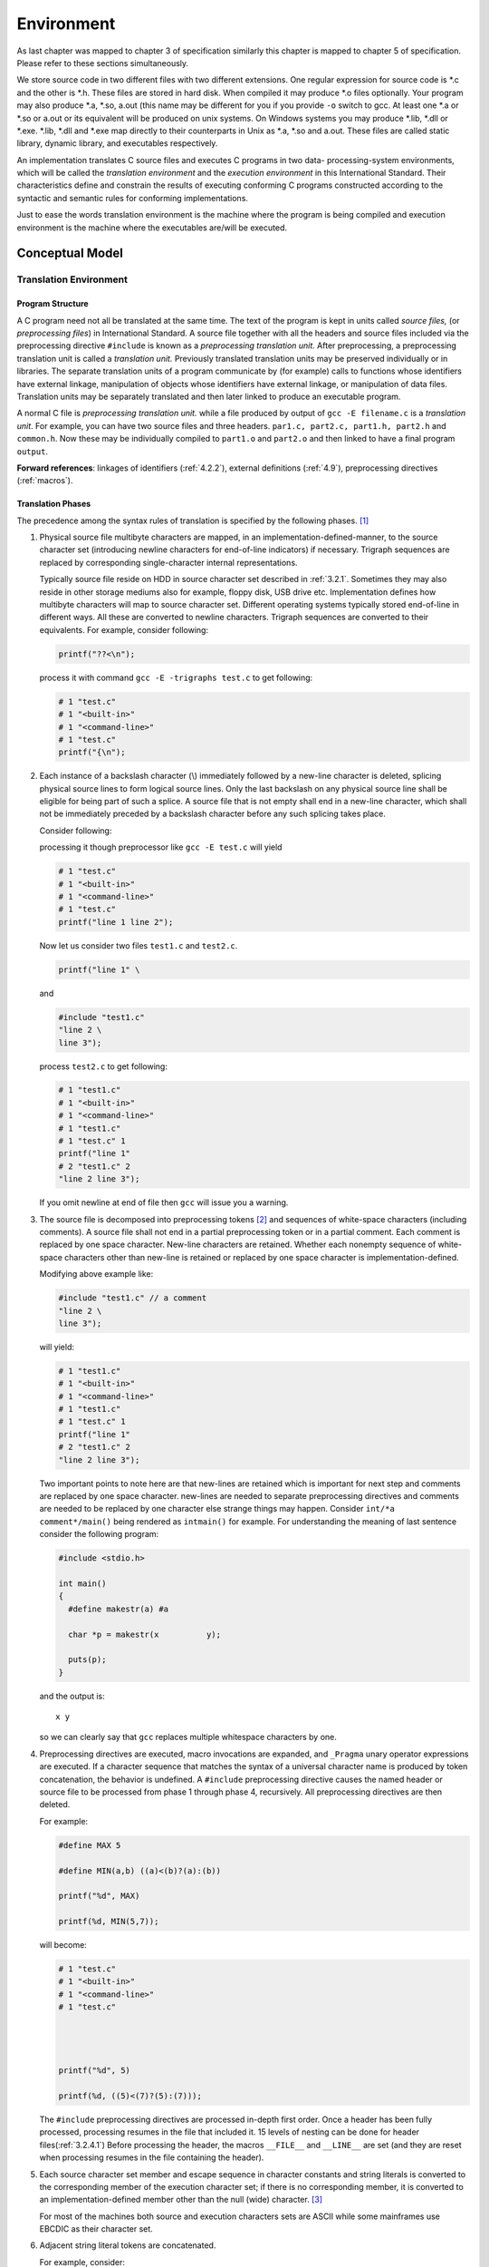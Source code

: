 .. meta::
  :description: C Programming with C99
  :keywords: Free C Book, C Programming, C99 Programming, C99 Specification

**************
Environment
**************
As last chapter was mapped to chapter 3 of specification similarly this
chapter is mapped to chapter 5 of specification. Please refer to these sections
simultaneously.

We store source code in two different files with two different extensions. One
regular expression for source code is \*.c and the other is \*.h. These files
are stored in hard disk. When compiled it may produce \*.o files optionally.
Your program may also produce \*.a, \*.so, a.out (this name may be different
for you if you provide ``-o`` switch to gcc. At least one \*.a or \*.so or
a.out or its equivalent will be produced on unix systems. On Windows systems
you may produce \*.lib, \*.dll or \*.exe. \*.lib, \*.dll and \*.exe map
directly to their counterparts in Unix as \*.a, \*.so and a.out. These files are
called static library, dynamic library, and executables respectively.

An implementation translates C source files and executes C programs in two data-
processing-system environments, which will be called the *translation environment*
and the *execution environment* in this International Standard. Their
characteristics define and constrain the results of executing conforming C programs
constructed according to the syntactic and semantic rules for conforming
implementations.

Just to ease the words translation environment is the machine where the program is
being compiled and execution environment is the machine where the executables
are/will be executed.

==================
Conceptual Model
==================
------------------------
Translation Environment
------------------------

.. _3.1.1.1:

^^^^^^^^^^^^^^^^^^
Program Structure
^^^^^^^^^^^^^^^^^^
A C program need not all be translated at the same time. The text of the
program is kept in units called *source files,* (or *preprocessing files*) in
International Standard. A source file together with all the headers and
source files included via the preprocessing directive ``#include`` is known as
a *preprocessing translation unit.* After preprocessing, a preprocessing
translation unit is called a *translation unit.* Previously translated
translation units may be preserved individually or in libraries. The separate
translation units of a program communicate by (for example) calls to functions
whose identifiers have external linkage, manipulation of objects whose
identifiers have external linkage, or manipulation of data files. Translation
units may be separately translated and then later linked to produce an
executable program.

A normal C file is *preprocessing translation unit.* while a file produced by output
of ``gcc -E filename.c`` is a *translation unit*. For example, you can have two
source files and three headers. ``par1.c, part2.c, part1.h, part2.h`` and
``common.h``. Now these may be individually compiled to ``part1.o`` and ``part2.o``
and then linked to have a final program ``output``.

**Forward references**: linkages of identifiers (:ref:`4.2.2`), external definitions
(:ref:`4.9`), preprocessing directives (:ref:`macros`).

.. index::
   single: translation phases

^^^^^^^^^^^^^^^^^^^
Translation Phases
^^^^^^^^^^^^^^^^^^^
The precedence among the syntax rules of translation is specified by the
following phases. [#]_

1. Physical source file multibyte characters are mapped, in an
   implementation-defined-manner, to the source character set (introducing
   newline characters for end-of-line indicators) if necessary. Trigraph
   sequences are replaced by corresponding single-character internal
   representations.

   Typically source file reside on HDD in source character set described in
   :ref:`3.2.1`. Sometimes they may also reside in other storage mediums also
   for example, floppy disk, USB drive etc. Implementation defines how multibyte
   characters will map to source character set. Different operating systems
   typically stored end-of-line in different ways. All these are converted to
   newline characters. Trigraph sequences are converted to their equivalents.
   For example, consider following:
  
   .. code-block:: c

     printf("??<\n");

   process it with command ``gcc -E -trigraphs test.c`` to get following:

   .. code-block:: c

     # 1 "test.c"
     # 1 "<built-in>"
     # 1 "<command-line>"
     # 1 "test.c"
     printf("{\n");

2. Each instance of a backslash character (\\) immediately followed by a
   new-line character is deleted, splicing physical source lines to form logical
   source lines. Only the last backslash on any physical source line shall be
   eligible for being part of such a splice. A source file that is not empty
   shall end in a new-line character, which shall not be immediately preceded by
   a backslash character before any such splicing takes place.

   Consider following:

   .. code::block:: c

     printf("line 1 \
     line 2");

   processing it though preprocessor like ``gcc -E test.c`` will yield

   .. code-block:: c

     # 1 "test.c"
     # 1 "<built-in>"
     # 1 "<command-line>"
     # 1 "test.c"
     printf("line 1 line 2");

   Now let us consider two files ``test1.c`` and ``test2.c``.

   .. code-block:: c

     printf("line 1" \

   and

   .. code-block:: c

     #include "test1.c"
     "line 2 \
     line 3");

   process ``test2.c`` to get following:

   .. code-block:: c

     # 1 "test1.c"
     # 1 "<built-in>"
     # 1 "<command-line>"
     # 1 "test1.c"
     # 1 "test.c" 1
     printf("line 1"
     # 2 "test1.c" 2
     "line 2 line 3");

   If you omit newline at end of file then ``gcc`` will issue you a warning. 
3. The source file is decomposed into preprocessing tokens [#]_ and sequences of
   white-space characters (including comments). A source file shall not end in a
   partial preprocessing token or in a partial comment. Each comment is replaced
   by one space character. New-line characters are retained. Whether each
   nonempty sequence of white-space characters other than new-line is retained
   or replaced by one space character is implementation-defined.

   Modifying above example like:

   .. code-block:: c

     #include "test1.c" // a comment
     "line 2 \
     line 3");

   will yield:

   .. code-block:: c

     # 1 "test1.c"
     # 1 "<built-in>"
     # 1 "<command-line>"
     # 1 "test1.c"
     # 1 "test.c" 1
     printf("line 1" 
     # 2 "test1.c" 2
     "line 2 line 3");

   Two important points to note here are that new-lines are retained which is
   important for next step and comments are replaced by one space character.
   new-lines are needed to separate preprocessing directives and comments are
   needed to be replaced by one character else strange things may happen. Consider
   ``int/*a comment*/main()`` being rendered as ``intmain()`` for example. For
   understanding the meaning of last sentence consider the following program:

   .. code-block:: c

     #include <stdio.h>

     int main()
     {
       #define makestr(a) #a

       char *p = makestr(x          y);

       puts(p);
     }

   and the output is::

     x y

   so we can clearly say that ``gcc`` replaces multiple whitespace characters
   by one.
4. Preprocessing directives are executed, macro invocations are expanded, and
   ``_Pragma`` unary operator expressions are executed. If a character sequence 
   that matches the syntax of a universal character name is produced by token
   concatenation, the behavior is undefined. A ``#include`` preprocessing
   directive causes the named header or source file to be processed from phase 1
   through phase 4, recursively. All preprocessing directives are then deleted.

   For example:

   .. code-block:: c

     #define MAX 5

     #define MIN(a,b) ((a)<(b)?(a):(b))

     printf("%d", MAX)

     printf(%d, MIN(5,7));

   will become:
  
   .. code-block:: c

     # 1 "test.c"
     # 1 "<built-in>"
     # 1 "<command-line>"
     # 1 "test.c"




     printf("%d", 5)

     printf(%d, ((5)<(7)?(5):(7)));

   The ``#include`` preprocessing directives are processed in-depth first order.
   Once a header has been fully processed, processing resumes in the file that
   included it. 15 levels of nesting can be done for header files(:ref:`3.2.4.1`)
   Before processing the header, the macros ``__FILE__`` and ``__LINE__`` are set
   (and they are reset when processing resumes in the file containing the header).

5. Each source character set member and escape sequence in character constants
   and string literals is converted to the corresponding member of the execution
   character set; if there is no corresponding member, it is converted to an
   implementation-defined member other than the null (wide) character. [#]_

   For most of the machines both source and execution characters sets are ASCII
   while some mainframes use EBCDIC as their character set.
6. Adjacent string literal tokens are concatenated.

   For example, consider:

   .. code-block:: c

     #include <stdio.h>

     #define STR1 "hello "
     #define STR2 "world"
     int main()
     {
       puts(STR1 STR2);
     }

   and the output is::

     hello world

   Note that this rule only applies to string literals not to character array
   or pointers because they contain null terminating character.
7. White-space characters separating tokens are no longer significant. Each
   preprocessing token is converted into a token. The resulting tokens are
   syntactically and semantically analyzed and translated as a translation unit.
8. All external object and function references are resolved. Library components
   are linked to satisfy external references to functions and objects not
   defined in the current translation. All such translator output is collected
   into a program image which contains information needed for execution in its
   execution environment.

   These steps are typically carried out by the linker ``ld``.

**Forward references:** universal character names (:ref:`4.4.3`), lexical elements
(:ref:`4.4.3`), preprocessing directives (:ref:`macros`), trigraph sequences
(:ref:`3.2.1.1`), external definitions (:ref:`4.9`).

.. [#] Implementations behave as if these separate phases occur, even though
  many are typically folded together in practice.
.. [#] the process of dividing a source file’s characters into preprocessing
  tokens is context-dependent. For example, see the handling of ``<`` within a
  ``#include`` preprocessing directive.
.. [#] An implementation need not convert all non-corresponding source
  characters to the same execution character.

.. index::
   diagnostics

^^^^^^^^^^^^^
Diagnostics
^^^^^^^^^^^^^
A conforming implementation shall produce at least one diagnostic message
(identified in an implementation-defined manner) if a preprocessing translation
unit or translation unit contains a violation of any syntax rule or constraint,
even if the behavior is also explicitly specified as undefined or
implementation-defined. Diagnostic messages need not be produced in other
circumstances. [#]_

Note that it is a requirement imposed on implementation. Nothing about what these
messages will contain. Implementations are also free to provide more than one message
to assist the programmer locate the source of error and by other means as well like
pointing out the line number and column number in program text.

.. [#] The intent is that an implementation should identify the nature of, and
  where possible localize, each violation. Of course, an implementation is free to
  produce any number of diagnostics as long as a valid program is still correctly
  translated. It may also successfully translate an invalid program.

.. index::
   pair: environment; execution

----------------------
Execution Environment
----------------------
Two execution environments are defined: *freestanding* and *hosted*. In both
cases, *program startup* occurs when a designated C function is called by the
execution environment. All objects with static storage duration shall be
*initialized* (set to their initial values) before program startup. The manner
and timing of such initialization are otherwise unspecified. *Program
termination* returns control to the execution environment.

*freestanding* typically means embedded systems though not in standard.

**Forward references:** storage durations of objects (4.2.4), initialization
(4.7.8).

.. index::
   pair: environment; freestanding

^^^^^^^^^^^^^^^^^^^^^^^^^
Freestanding Environment
^^^^^^^^^^^^^^^^^^^^^^^^^
In a freestanding environment (in which C program execution may take place
without any benefit of an operating system), the name and type of the function
called at program startup are implementation-defined. Any library facilities
available to a freestanding program, other than the minimal set required by
clause 4, are implementation-defined.

The effect of program termination in a freestanding environment is
implementation-defined.

For example, consider the BIOS of PC which runs without an operating system.
The startup function name need not be ``main``. Since, such freestanding systems
have scarce resources the requirement for conformance is only limited to a minimal
set of library facilities.  Sometimes it may not be even possible to stop
the program running in a freestanding environment. Consider a PC without
an operating system. BIOS will take over and how will it terminate. You will
need to power off the system manually.

.. index::
   pair: environment; hosted

^^^^^^^^^^^^^^^^^^
Hosted Environment
^^^^^^^^^^^^^^^^^^
A hosted environment need not be provided, but shall conform to the following
specifications if present.

**Program Startup**

The function called at program startup is named ``main``. The
implementation declares no prototype for this function. It shall be defined
with a return type of ``int`` and with no parameters:

.. code-block:: c

  int main(void) { /* ... */ }

or with two parameters (referred to here as ``argc`` and ``argv``, though any
names may be used, as they are local to the function in which they are
declared):

.. code-block:: c

  int main(int argc, char *argv[]) { /* ... */ }

or equivalent; [#]_ or in some other implementation defined manner. The function
``main`` must have external linkage. Also, the implementation or compiler should
not have ``main`` function in any of the headers or libraries. Some implementations
also provide a third argument called environment pointer or ``envp`` which contains
environment variables of the systems.

If they are declared, the parameters to the ``main`` function shall obey the
following constraints:

* The value of ``argc`` shall be nonnegative.
* ``argv[argc]`` shall be a null pointer.
* If the value of argc is greater than zero, the array members ``argv[0]``
  through ``argv[argc-1]`` inclusive shall contain pointers to strings, which
  are given implementation-defined values by the host environment prior to
  program startup. The intent is to supply to the program information
  determined prior to program startup from elsewhere in the hosted
  environment. If the host environment is not capable of supplying strings
  with letters in both uppercase and lowercase, the implementation shall
  ensure that the strings are received in lowercase.
* If the value of argc is greater than zero, the string pointed to by
  ``argv[0]`` represents the *program name*; ``argv[0][0]`` shall be the null
  character if the program name is not available from the host environment.
  If the value of ``argc`` is greater than one, the strings pointed to by
  ``argv[1]`` through ``argv[argc-1]`` represent the *program parameters*.
* The parameters ``argc`` and ``argv`` and the strings pointed to by the
  ``argv`` array shall be modifiable by the program, and retain their
  last-stored values between program startup and program termination.

Let us see a program to summarize this:

.. code-block:: c

  #include <stdio.h>
  #include <stdlib.h>

  int main(int argc, char *argv[])
  {
    for(int i=0; i<argc; i++)
      printf("%s\n", argv[i]);

    if(argv[argc]==NULL)
      printf("argv[argc] is NULL pointer.\n");

    return 0;
  }

and the output is::

  ./a.out
  1
  2
  3
  4
  5 6
  argv[argc] is NULL pointer.

.. [#] Thus, int can be replaced by a typedef name defined as ``int``, or the
  type of argv can be written as ``char ** argv``, and so on.

.. index::
   pair: execution; program

.. _3.1.2.3:

^^^^^^^^^^^^^^^^^
Program Execution
^^^^^^^^^^^^^^^^^
In a hosted environment, a program may use all the functions, macros, type
definitions, and objects described in the library clause (clause 7).

.. index::
   pair: termination; program

**Program Termination**

If the return type of the ``main`` function is a type compatible with ``int``,
a return from the initial call to the ``main`` function is equivalent to
calling the ``exit`` function with the value returned by the ``main`` function
as its argument; [#]_ reaching the **}** that terminates the ``main`` function
returns a value of 0. If the return type is not compatible with ``int``, the
termination status returned to the host environment is unspecified.

.. [#] the lifetimes of objects with automatic storage duration declared in
  ``main`` will have ended in the former case, even where they would not
  have in the latter.


Forward references: definition of terms (:ref:`13.1.1`), the exit function (:ref:`32.4.3`).

.. index::
   pair: execution; program

^^^^^^^^^^^^^^^^^
Program Execution
^^^^^^^^^^^^^^^^^

1. The semantic descriptions in this International Standard describe the
   behavior of an abstract machine in which issues of optimization are
   irrelevant.

   Optimization is very important from compilers aspect. However, it is of
   no concern for standard. The abstract machine in picture here has never been
   fully treated in the specification. There has been only one formally
   verified compiler with a subset of C. [Blazy]_
2. Accessing a volatile object, modifying an object, modifying a file, or
   calling a function that does any of those operations are all *side effects*,
   [#]_ which are changes in the state of the execution environment. Evaluation
   of an expression may produce side effects. At certain specified points in
   the execution sequence called *sequence points*, all side effects of
   previous evaluations shall be complete and no side effects of subsequent
   evaluations shall have taken place. (A summary of the sequence points is
   given in appendix C).

   There is hardly anything you can do without causing side effects. No useful
   program can be written without causing side effects. The C library treats all
   I/O as operations on files. The state of a program in execution includes
   information about current flow of control. Access of a volatile object does not
   guarantee a change in state, however, it has to be treated as side effect.

   Functional language like Lisp, Erlang, Haskell etc designed to be side effect
   free. This helps in proving mathematical properties of a program.

   Expressions may also be evaluated for its result value. Consider following:

   .. code-block:: c

     #include <stdio.h>

     int main(void)
     {
       int i=0;

       printf("Enter an integer.\n");
       scanf("%d", &i);

       if(i%2==0)
         printf("Number entered is intger.\n");

       return 0;
     }

   here you can see that the value of expression ``i%2`` can alter the flow of
   program. The definition of sequence points is given here and possible sequence
   points are discussed later in appendix C.
3. In the abstract machine, all expressions are evaluated as specified by the
   semantics. An actual implementation need not evaluate part of an expression
   if it can deduce that its value is not used and that no needed side effects
   are produced (including any caused by calling a function or accessing a
   volatile object).

   The directions from specification here allow the implementation to optimize
   the machine code as they want. Note that this may result to certain items
   not discussed in specification. Any code which is translated and part of
   final machine code, but is never executed, is known as *dead code*. Similarly,
   a piece of code, which does not affect output of a program, is known as
   *redundant code*.
4. When the processing of the abstract machine is interrupted by receipt of a
   signal, only the values of objects as of the previous sequence point may be
   relied on. Objects that may be modified between the previous sequence point
   and the next sequence point need not have received their correct values yet.

   As you may know about modern processors have pipelines so before a signal is
   pipelined more sequence points may be pipelined, however, we cannot rely on
   that.
5. The least requirements on a conforming implementation are:

   * At sequence points, volatile objects are stable in the sense that previous
     accesses are complete and subsequent accesses have not yet occurred.
   * At program termination, all data written into files shall be identical to
     the result that execution of the program according to the abstract
     semantics would have produced.
   * The input and output dynamics of interactive devices shall take place as
     specified in :ref:`31.3`. The intent of these requirements is that unbuffered
     or line-buffered output appear as soon as possible, to ensure that
     prompting messages actually appear prior to a program waiting for input.
6. What constitutes an interactive device is implementation-defined.
7. More stringent correspondences between abstract and actual semantics may be
   defined by each implementation.
8. EXAMPLE 1 An implementation might define a one-to-one correspondence between
   abstract and actual semantics: at every sequence point, the values of the
   actual objects would agree with those specified by the abstract semantics.
   The keyword ``volatile`` would then be redundant.

   ``volatile`` can only be redundant if the implementation is able to tell the
   order of evaluation of an expression containing ``volatile`` objects.
9. Alternatively, an implementation might perform various optimizations within
   each translation unit, such that the actual semantics would agree with the
   abstract semantics only when making function calls across translation unit
   boundaries. In such an implementation, at the time of each function entry
   and function return where the calling function and the called function are
   in different translation units, the values of all externally linked objects
   and of all objects accessible via pointers therein would agree with the abstract
   semantics. Furthermore, at the time of each such function entry the values
   of the parameters of the called function and of all objects accessible via
   pointers therein would agree with the abstract semantics. In this type of
   implementation, objects referred to by interrupt service routines activated
   by the ``signal`` function would require explicit specification of ``volatile``
   storage, as well as other implementation-defined restrictions.

   Requirement that the code declare all object accessed by interrupt service
   routines as ``volatile`` is difficult to achieve in practice because such
   routines can be invoked in many ways.
10. EXAMPLE 2 In executing the fragment

    .. code-block:: c

      char c1, c2;
      /* ... */
      c1 = c1 + c2;

    the "integer promotions" require that the abstract machine promote the value
    of each variable to ``int`` size and then add the two ``ints`` and truncate the
    sum. Provided the addition of two ``chars`` can be done without overflow, or
    with overflow wrapping silently to produce the correct result, the actual
    execution need only produce the same result, possibly omitting the promotions.
11. EXAMPLE 3 Similarly, in the fragment

    .. code-block:: c

      float f1, f2;
      double d;
      /* ... */
      f1 = f2 * d;

    the multiplication may be executed using single-precision arithmetic if the
    implementation can ascertain that the result would be the same as if it were
    executed using double-precision arithmetic (for example, if ``d`` were replaced
    by the constant ``2.0``, which has type ``double``).
12. EXAMPLE 4 Implementations employing wide registers have to take care to honor
    appropriate semantics. Values are independent of whether they are represented
    in a register or in memory. For example, an implicit spilling of a register is
    not permitted to alter the value. Also, an explicit store and load is required
    to round to the precision of the storage type. In particular, casts and
    assignments are required to perform their specified conversion. For the fragment

    .. code-block:: c

      double d1, d2;
      float f;
      d1 = f = expression;
      d2 = (float) expression;

    the values assigned to ``d1`` and ``d2`` are required to have been converted
    to ``float``.
13. EXAMPLE 5 Rearrangement for floating-point expressions is often restricted
    because of limitations in precision as well as range. The implementation
    cannot generally apply the mathematical associative rules for addition or
    multiplication, nor the distributive rule, because of roundoff error, even
    in the absence of overflow and underflow. Likewise, implementations cannot
    generally replace decimal constants in order to rearrange expressions. In
    the following fragment, rearrangements suggested by mathematical rules for real
    numbers are often not valid (see F.8).

    .. code-block:: c

      double x, y, z;
      /* ... */
      x = (x * y) * z; // not equivalent to x *= y * z;
      z = (x - y) + y; // not equivalent to z = x;
      z = x + x * y;   // not equivalent to z = x * (1.0 + y);
      y = x / 5.0;     // not equivalent to y = x * 0.2;
14. EXAMPLE 6 To illustrate the grouping behavior of expressions, in the following fragment

    .. code-block:: c

      int a, b;
      /* ... */
      a = a + 32760 + b + 5;

    the expression statement behaves exactly the same as::

      a = (((a + 32760) + b) + 5);

    due to the associativity and precedence of these operators. Thus, the result of the
    sum ``(a + 32760)`` is next added to ``b``, and that result is then added to ``5``
    which results in the value assigned to ``a``. On a machine in which overflows produce
    an explicit trap and in which the range of values representable by an ``int`` is
    ``[-32768, +32767]``, the implementation cannot rewrite this expression as
    ``a = ((a + b) + 32765);`` since if the values for ``a`` and ``b`` were, respectively,
    ``-32754`` and ``-15``, the sum ``a + b`` would produce a trap while the original
    expression would not; nor can the expression be rewritten either as::

      a = ((a + 32765) + b);

    or::

      a = (a + (b + 32765));

    since the values for ``a`` and ``b`` might have been, respectively, ``4`` and ``-8``
    or ``-17`` and ``12``. However, on a machine in which overflow silently generates
    some value and where positive and negative overflows cancel, the above expression
    statement can be rewritten by the implementation in any of the above ways because the
    same result will occur.
15. EXAMPLE 7 The grouping of an expression does not completely determine its evaluation.
    In the following fragment

    .. code-block:: c

      #include <stdio.h>
      int sum;
      char *p;
      /* ... */
      sum = sum * 10 - '0' + (*p++ = getchar());

    the expression statement is grouped as if it were written as::

      sum = (((sum * 10) - '0') + ((*(p++)) = (getchar())));

    but the actual increment of p can occur at any time between the previous sequence
    point and the next sequence point (the ;), and the call to ``getchar`` can occur
    at any point prior to the need of its returned value.

16. EXAMPLE 7 The grouping of an expression does not completely determine its
    evaluation. In the following fragment

    .. code-block:: c

       #include <stdio.h>
       int sum;
       char *p;
       /* ... */
       sum = sum * 10 - '0' + (*p++ = getchar());

    the expression statement is grouped as if it were written as ``sum =
    (((sum * 10) - '0') + ((*(p++)) = (getchar())));`` but the actual increment
    of ``p`` can occur at any time between the previous sequence point and the
    next sequence point (the ``;``), and the call to ``getchar`` can occur at
    any point prior to the need of its returned value. 

.. [#] The IEC 60559 standard for binary floating-point arithmetic requires
  certain user-accessible status flags and control modes. Floating-point
  operations implicitly set the status flags; modes affect result values of
  floating-point operations. Implementations that support such floating-point
  state are required to regard changes to it as side effects - see appendix for
  details. The floating-point environment library <fenv.h> provides a
  programming facility for indicating when these side effects matter, freeing
  the implementations in other cases.

**Forward references:** expressions (:ref:`4.5`), type qualifiers (:ref:`4.7.3`),
statements (:ref:`4.8`), the signal function (:ref:`26.1.1`), files (:ref:`31.3`).

.. [Blazy] Sandrine Blazy, Zaynah Dargaye, Xavier Leroy, Formal Verification of
  a C Compiler Front-end FM'06: 14th Symposium on Formal Methods 4085 (2006) pp.460-475

========================================
Multi-threaded executions and data races
========================================
1. Under a hosted implementation, a program can have more than one *thread of
   execution* (or *thread*) running concurrently. The execution of each thread
   proceeds as defined by the remainder of this standard. The execution of the
   entire program consists of an execution of all of its threads. [#]_ Under a
   freestanding implementation, it is implementation-defined whether a program
   can have more than one thread of execution.

2. The value of an object visible to a thread *T* at a particular point is the
   initial value of the object, a value stored in the object by *T* , or a
   value stored in the object by another thread, according to the rules below.

3. NOTE 1 In some cases, there may instead be undefined behavior. Much of this
   section is motivated by the desire to support atomic operations with
   explicit and detailed visibility constraints. However, it also implicitly
   supports a simpler view for more restricted programs.

4. Two expression evaluations conflict if one of them modifies a memory
   location and the other one reads or modifies the same memory location.

5. The library defines a number of *atomic operations* (7.17) and operations on
   mutexes (7.26.4) that are specially identified as synchronization
   operations. These operations play a special role in making assignments in
   one thread visible to another. A *synchronization operation* on one or more
   memory locations is either an *acquire operation, a release operation,* both
   an acquire and release operation, or a *consume operation*. A
   synchronization operation without an associated memory location is a *fence*
   and can be either an acquire fence, a release fence, or both an acquire and
   release fence. In addition, there are *relaxed atomic operations,* which are
   not synchronization operations, and atomic *read-modify-write operations,*
   which have special characteristics.

6. NOTE 2 For example, a call that acquires a mutex will perform an acquire
   operation on the locations composing the mutex. Correspondingly, a call that
   releases the same mutex will perform a release operation on those same
   locations. Informally, performing a release operation on A forces prior side
   effects on other memory locations to become visible to other threads that
   later perform an acquire or consume operation on A. We do not include
   relaxed atomic operations as synchronization operations although, like
   synchronization operations, they cannot contribute to data races.

7. All modifications to a particular atomic object *M* occur in some particular
   total order, called the *modification order* of *M*. If *A* and *B* are
   modifications of an atomic object *M*, and *A* happens before *B*, then *A*
   shall precede *B* in the modification order of *M,* which is defined below.

8. NOTE 3 This states that the modification orders must respect the "happens
   before" relation. 

9. NOTE 4 There is a separate order for each atomic object. There is no
   requirement that these can be combined into a single total order for all
   objects. In general this will be impossible since different threads 
   may observe modifications to different variables in inconsistent orders.

10. A *release sequence* headed by a release operation *A* on an atomic object
    *M* is a maximal contiguous sub-sequence of side effects in the
    modification order of *M*, where the first operation is *A* and every
    subsequent operation either is performed by the same thread that performed
    the release or is an atomic read-modify-write operation.

11. Certain library calls *synchronize* with other library calls performed by
    another thread. In particular, an atomic operation *A* that performs a
    release operation on an object *M* synchronizes with an atomic operation
    *B* that performs an acquire operation on *M* and reads a value written by
    any side effect in the release sequence headed by *A*.

12. NOTE 5 Except in the specified cases, reading a later value does not
    necessarily ensure visibility as described below. Such a requirement would
    sometimes interfere with efficient implementation.

13. NOTE 6 The specifications of the synchronization operations define when one
    reads the value written by another. For atomic variables, the definition is
    clear. All operations on a given mutex occur in a single total order. Each
    mutex acquisition "reads the value written" by the last mutex release.

14. An evaluation *A* carries a *dependency* [#]_ to an evaluation *B* if:

    * the value of *A* is used as an operand of *B*, unless:

      * *B* is an invocation of the **kill_dependency** macro,
      * *A* is the left operand of a **&&** or **||** operator,
      * *A* is the left operand of a **? :** operator, or
      * *A* is the left operand of a **,** operator;

    or,

    * *A* writes a scalar object or bit-field *M, B* reads from *M* the value
      written by *A,* and *A* is sequenced before *B,* or
    * for some evaluation *X, A* carries a dependency to *X* and *X* carries a
      dependency to *B*.

15. An evaluation *A* is *dependency-ordered before* [#]_ an evaluation *B* if:

    * *A* performs a release operation on an atomic object *M*, and, in another
      thread, *B* performs a consume operation on *M* and reads a value written
      by any side effect in the release sequence headed by *A,* or
    * for some evaluation *X, A* is dependency-ordered before *X* and *X*
      carries a dependency to *B*.

16. An evaluation *A inter-thread happens before* an evaluation *B* if *A*
    synchronizes with *B, A* is dependency-ordered before *B,* or, for some
    evaluation *X:*

    * A synchronizes with *X* and *X* is sequenced before *B,*
    * A is sequenced before *X* and *X* inter-thread happens before *B,* or
    * A inter-thread happens before *X* and *X* inter-thread happens before
      *B.*

17. NOTE 7 The "inter-thread happens before" relation describes arbitrary
    concatenations of "sequenced before", "synchronizes with", and
    "dependency-ordered before" relationships, with two exceptions. The first
    exception is that a concatenation is not permitted to end with
    "dependency-ordered before" followed by "sequenced before". The reason for
    this limitation is that a consume operation participating in a
    "dependency-ordered before" relationship provides ordering only with
    respect to operations to which this consume operation actually carries a
    dependency. The reason that this limitation applies only to the end of 
    such a concatenation is that any subsequent release operation will provide
    the required ordering for a prior consume operation. The second exception
    is that a concatenation is not permitted to consist entirely of "sequenced
    before". The reasons for this limitation are (1) to permit "inter-thread
    happens before" to be transitively closed and (2) the "happens before"
    relation, defined below, provides for relationships consisting entirely of
    "sequenced before".

18. An evaluation *A happens before* an evaluation *B* if *A* is sequenced
    before *B* or *A* inter-thread happens before *B*.

19. A *visible side effect A* on an object *M* with respect to a value
    computation *B* of *M* satisfies the conditions:

    * *A* happens before *B,* and
    * there is no other side effect *X* to *M* such that *A* happens before *X*
      and *X* happens before *B*.

    The value of a non-atomic scalar object *M,* as determined by evaluation
    *B,* shall be the value stored by the visible side effect *A*.

20. NOTE 8 If there is ambiguity about which side effect to a non-atomic object
    is visible, then there is a data race and the behavior is undefined.

21. NOTE 9 This states that operations on ordinary variables are not visibly
    reordered. This is not actually detectable without data races, but it is
    necessary to ensure that data races, as defined here, and with suitable 
    restrictions on the use of atomics, correspond to data races in a simple
    interleaved (sequentially consistent) execution.

22. The *visible sequence of side effects* on an atomic object *M,* with
    respect to a value computation *B* of *M,* is a maximal contiguous
    sub-sequence of side effects in the modification order of *M,* where the
    first side effect is visible with respect to *B,* and for every subsequent
    side effect, it is not the case that *B* happens before it. The value of an 
    atomic object *M,* as determined by evaluation *B,* shall be the value
    stored by some operation in the visible sequence of *M* with respect to
    *B*. Furthermore, if a value computation *A* of an atomic object *M*
    happens before a value computation *B* of *M,* and the value computed by
    *A* corresponds to the value stored by side effect *X*, then the value 
    computed by *B* shall either equal the value computed by *A,* or be the
    value stored by side effect *Y,* where *Y* follows *X* in the modification
    order of *M*.

23. NOTE 10 This effectively disallows compiler reordering of atomic operations
    to a single object, even if both operations are "relaxed" loads. By doing
    so, we effectively make the "cache coherence" guarantee provided by most
    hardware available to C atomic operations.

24. NOTE 11 The visible sequence depends on the "happens before" relation,
    which in turn depends on the values observed by loads of atomics, which we
    are restricting here. The intended reading is that there must exist an
    association of atomic loads with modifications they observe that, together
    with suitably chosen modification orders and the "happens before" relation
    derived as described above, satisfy the resulting constraints as imposed
    here.

25. The execution of a program contains a *data race* if it contains two
    conflicting actions in different threads, at least one of which is not
    atomic, and neither happens before the other. Any such data race results in
    undefined behavior.

26. NOTE 12 It can be shown that programs that correctly use simple mutexes and
    ``memory_order_seq_cst operations`` to prevent all data races, and use no
    other synchronization operations, behave as though the operations executed
    by their constituent threads were simply interleaved, with each value
    computation of an object being the last value stored in that
    interleaving. This is normally referred to as "sequential
    consistency". However, this applies only to data-race-free programs, and
    data-race-free programs cannot observe most program transformations that do
    not change single-threaded program semantics. In fact, most single-threaded
    program transformations continue to be allowed, since any program that
    behaves differently as a result must contain undefined behavior.

27. NOTE 13 Compiler transformations that introduce assignments to a
    potentially shared memory location that would not be modified by the
    abstract machine are generally precluded by this standard, since such an
    assignment might overwrite another assignment by a different thread in
    cases in which an abstract machine execution would not have encountered a
    data race. This includes implementations of data member assignment that
    overwrite adjacent members in separate memory locations. We also generally
    preclude reordering of atomic loads in cases in which the atomics in
    question may alias, since this may violate the "visible sequence" rules.

28. NOTE 14 Transformations that introduce a speculative read of a potentially
    shared memory location may not preserve the semantics of the program as
    defined in this standard, since they potentially introduce a data
    race. However, they are typically valid in the context of an optimizing
    compiler that targets a specific machine with well-defined semantics for
    data races. They would be invalid for a hypothetical machine that is not
    tolerant of races or provides hardware race detection.

.. [#] The execution can usually be viewed as an interleaving of all of the
	threads. However, some kinds of atomic operations, for example, allow
	executions inconsistent with a simple interleaving as described below.

.. [#] The "carries a dependency" relation is a subset of the "sequenced
       before" relation, and is similarly strictly intra-thread.

.. [#] The "dependency-ordered before" relation is analogous to the
       "synchronizes with" relation, but uses release/consume in place of
       release/acquire.

.. index::
   pair: considerations; environmental

.. _3.2:
  
============================
Environmental considerations
============================

.. index::
   single: character sets

.. _3.2.1:

--------------
Character Sets
--------------
1. Two sets of characters and their associated collating sequences shall be defined:
   the set in  which source files are written (the *source character set*), and the
   set interpreted in the execution environment (the *execution character set*). Each
   set is further divided into a *basic character set*, whose contents are given by
   this subclause, and a set of zero or more locale-specific members (which are not
   members of the basic character set) called *extended characters*. The combined
   set is also called the *extended character set*. The values of the members of
   the execution character set are implementation-defined.
2. In a character constant or string literal, members of the execution character set
   shall be represented by corresponding members of the source character set or by
   *escape sequences* consisting of the backslash \ followed by one or more
   characters. A byte with all bits set to 0, called the *null character*, shall exist
   in the basic execution character set; it is used to terminate a character string.
3. Both the basic source and basic execution character sets shall have the following
   members: the 26 *uppercase letters* of the Latin alphabet::

     A B C D E F G H I J K L: M N O P Q R S T U V W X Y Z

   the 26 *lowercase letters* of the Latin alphabet::

     a b c d e f g h i j k l m n o p q r s t u v w x y z

   the 10 decimal digits::

     0 1 2 3 4 5 6 7 8 9

   the following 29 graphic characters::

     ~ ! # % ^ & * ( ) - _ = + \ | [ ] { } ; : ' " , < . > / ?

   the space character, and control characters representing horizontal tab, vertical
   tab, and form feed. The representation of each member of the source and execution
   basic character sets shall fit in a byte. In both the source and execution basic
   character sets, the value of each character after 0 in the above list of decimal
   digits shall be one greater than the value of the previous. In source files,
   there shall be some way of indicating the end of each line of text; this
   International Standard treats such an end-of-line indicator as if it were a single
   new-line character. In the basic execution character set, there shall be control
   characters representing alert, backspace, carriage return, and new line. If any
   other characters are encountered in a source file (except in an identifier, a character
   constant, a string literal, a header name, a comment, or a preprocessing token that
   is never converted to a token), the behavior is undefined.

   These character sets are also described in :ref:`5.1` .
4. A *letter* is an uppercase letter or a lowercase letter as defined above; in this
   International  Standard the term does not include other characters that are
   letters in other alphabets.
5. The universal character name construct provides a way to name other characters.

**Forward references:** universal character names (:ref:`4.4.3`), character constants
(:ref:`4.4.4.4`), preprocessing directives (:ref:`macros`), string literals (:ref:`4.4.5`),
comments (:ref:`4.4.9`), string (:ref:`13.1`).

.. index::
   single: trigraph sequences

.. _3.2.1.1:

^^^^^^^^^^^^^^^^^^
Trigraph sequences
^^^^^^^^^^^^^^^^^^
All occurrences in a source file of the following sequences of three characters (called
trigraph sequences [#]_) are replaced with the corresponding single character.

  +----------+------------+----------+------------+----------+------------+
  | Trigraph | Equivalent | Trigraph | Equivalent | Trigraph | Equivalent |
  +==========+============+==========+============+==========+============+
  |   ??=    |     #      |   ??'    |     ^      |   ??!    |     \|     |
  +----------+------------+----------+------------+----------+------------+
  |   ??(    |     [      |   ??)    |     ]      |   ??<    |     {      |
  +----------+------------+----------+------------+----------+------------+
  |   ??>    |     }      |   ??/    |     \\     |   ??-    |     ~      |
  +----------+------------+----------+------------+----------+------------+

This table is also given in :ref:`5.1` .
No other trigraph sequences exist. Each ``?`` that does not begin one of the trigraphs listed
above is not changed.

EXAMPLE The following source line

.. code-block:: c

  printf("Eh???/n");

becomes (after replacement of the trigraph sequence ??/)

.. code-block:: c

  printf("Eh?\n");

.. index::
   single: mutlibyte characters

^^^^^^^^^^^^^^^^^^^^
Multibyte characters
^^^^^^^^^^^^^^^^^^^^
The source character set may contain multibyte characters, used to represent members of
the extended character set. The execution character set may also contain multibyte
characters, which need not have the same encoding as for the source character set. For
both character sets, the following shall hold:

* The basic character set shall be present and each character shall be encoded as a
  single byte.
* A multibyte character set may have a *state-dependent encoding*, wherein each
  sequence of multibyte characters begins in an *initial shift state* and enters other
  locale-specific *shift states* when specific multibyte characters are encountered in the
  sequence. While in the initial shift state, all single-byte characters retain their usual
  interpretation and do not alter the shift state. The interpretation for subsequent bytes
  in the sequence is a function of the current shift state.
* A byte with all bits zero shall be interpreted as a null character independent of shift
  state. Such a byte shall not occur as part of any other multibyte character.

For source files, the following shall hold:

* An identifier, comment, string literal, character constant, or header name shall begin
  and end in the initial shift state.
* An identifier, comment, string literal, character constant, or header name shall consist
  of a sequence of valid multibyte characters.

  For example, accented characters fall in this category.

.. index::
   pair: display semantics; character

.. _3.2.2:

---------------------------
Character display semantics
---------------------------
The *active position* is that location on a display device where the next character output by
the *fputc* function would appear. The intent of writing a printing character (as defined
by the *isprint* function) to a display device is to display a graphic representation of
that character at the active position and then advance the active position to the next
position on the current line. The direction of writing is locale-specific. If the active
position is at the final position of a line (if there is one), the behavior of the display
device is unspecified. Following escape sequences are also treated in :ref:`5.11`.

Alphabetic escape sequences representing nongraphic characters in the execution
character set are intended to produce actions on display devices as follows:

``\a`` (*alert*) Produces an audible or visible alert without changing the active position.

``\b`` (*backspace*) Moves the active position to the previous position on the current
line. If the active position is at the initial position of a line, the behavior of
the display device is unspecified.

``\f`` (*form feed*) Moves the active position to the initial position at the start of
the next logical page.

``\n`` (*new line*) Moves the active position to the initial position of the next line.

``\r`` (*carriage return*) Moves the active position to the initial position of the
current line.

``\t`` (*horizontal tab*) Moves the active position to the next horizontal tabulation
position on the current line. If the active position is at or past the last
defined horizontal tabulation position, the behavior of the display device is
unspecified.

``\v`` (*vertical tab*) Moves the active position to the initial position of the next
vertical tabulation position. If the active position is at or past the last
defined vertical tabulation position, the behavior of the display device is
unspecified.

Each of these escape sequences shall produce a unique implementation-defined value
which can be stored in a single char object. The external representations in a text file
need not be identical to the internal representations, and are outside the scope of this
International Standard.

**Forward references:** the ``isprint`` function (:ref:`16.1.8`), the ``fputc``
function (:ref:`31.7.3`).

.. [#] The trigraph sequences enable the input of characters that are not defined in
  the Invariant Code Set as described in ISO/IEC 646, which is a subset of the seven-bit
  US ASCII code set.

.. index::
   single: signals
   single: interrupts

----------------------
Signals and interrupts
----------------------
Functions shall be implemented such that they may be interrupted at any time by a signal,
or may be called by a signal handler, or both, with no alteration to earlier, but still
active, invocations’ control flow (after the interruption), function return values, or
objects with automatic storage duration. All such objects shall be maintained outside
the function image (the instructions that compose the executable representation of a
function) on a per-invocation basis.

.. index:
   pair: limits; environmental

--------------------
Environmental limits
--------------------
Both the translation and execution environments constrain the implementation of
language translators and libraries. The following summarizes the language-related
environmental limits on a conforming implementation; the library-related limits are
discussed in chapter 13 onwards.

.. index:
   pair: limits; translation

.. _3.2.4.1:

^^^^^^^^^^^^^^^^^^
Translation limits
^^^^^^^^^^^^^^^^^^
The implementation shall be able to translate and execute at least one program that
contains at least one instance of every one of the following limits: [#]_

* 127 nesting levels of blocks
* 63 nesting levels of conditional inclusion
* 12 pointer, array, and function declarators (in any combinations) modifying an
  arithmetic, structure, union, or incomplete type in a declaration
* 63 nesting levels of parenthesized declarators within a full declarator
* 63 nesting levels of parenthesized expressions within a full expression
* 63 significant initial characters in an internal identifier or a macro name (each
  universal character name or extended source character is considered a single
  character)
* 31 significant initial characters in an external identifier (each universal
  character name specifying a short identifier of 0000FFFF or less is considered
  6 characters, each universal character name specifying a short identifier of
  00010000 or more is considered 10 characters, and each extended source character
  is considered the same number of characters as the corresponding universal
  character name, if any) [#]_
* 4095 external identifiers in one translation unit
* 511 identifiers with block scope declared in one block
* 4095 macro identifiers simultaneously defined in one preprocessing translation unit
* 127 parameters in one function definition
* 127 arguments in one function call
* 127 parameters in one macro definition
* 127 arguments in one macro invocation
* 4095 characters in a logical source line
* 4095 characters in a character string literal or wide string literal (after
  concatenation)
* 65535 bytes in an object (in a hosted environment only)
* 15 nesting levels for ``#include`` files
* 1023 ``case`` labels for a ``switch`` statement (excluding those for any nested
  ``switch`` statements)
* 1023 members in a single structure or union
* 1023 enumeration constants in a single enumeration
* 63 levels of nested structure or union definitions in a single struct-declaration-list

.. [#] Implementations should avoid imposing fixed translation limits whenever possible.
.. [#] See "future language directions" (:ref:`4.11.3`)


.. index:
   pair: limits; numerical

.. _ref1:

.. _3.2.4.2:

^^^^^^^^^^^^^^^^
Numerical limits
^^^^^^^^^^^^^^^^
An implementation is required to document all the limits specified in this subclause,
which are specified in the headers ``<limits.h>`` and ``<float.h>``. Additional limits
are specified in ``<stdint.h>``.

**Forward references:** integer types <stdint.h> (:ref:`stdint`).

**Sizes of integer types <limits.h>**

The values given below shall be replaced by constant expressions suitable for use in
``#if`` preprocessing directives. Moreover, except for ``CHAR_BIT`` and ``MB_LEN_MAX``,
the following shall be replaced by expressions that have the same type as would an
expression that is an object of the corresponding type converted according to the integer
promotions. Their implementation-defined values shall be equal or greater in magnitude
(absolute value) to those shown, with the same sign.

* number of bits for smallest object that is not a bit-field (byte)
  
  ``CHAR_BIT`` 8
* minimum value for an object of type ``signed char``

  ``SCHAR_MIN`` -127 // :math:`-(2^7 - 1)`
* maximum value for an object of type ``signed char``

  ``SCHAR_MAX`` +127 // :math:`2^7 - 1`
* maximum value for an object of type ``unsigned char``

  ``UCHAR_MAX`` 255 // :math:`2^8 - 1`
* minimum value for an object of type ``char``

  ``CHAR_MIN`` *see below*
* maximum value for an object of type ``char``

  ``CHAR_MAX`` *see below*
* maximum number of bytes in a multibyte character, for any supported locale
  
  ``MB_LEN_MAX`` 1
* minimum value for an object of type ``short int``

  ``SHRT_MIN`` -32767 // :math:`-(2^{15} - 1)`
* maximum value for an object of type ``short int``

  ``SHRT_MAX`` +32767 // :math:`2^{15} - 1`
* maximum value for an object of type ``unsigned short int``

  ``USHRT_MAX`` 65535 // :math:`2^{16} - 1`
* minimum value for an object of type ``int``

  ``INT_MIN`` -32767 // :math:`-(2^{15} - 1)`
* maximum value for an object of type ``int``

  ``INT_MAX`` +32767 // :math:`2^{15} - 1`
* maximum value for an object of type ``unsigned int``

  ``UINT_MAX`` 65535 // :math:`2^{16} - 1`
* minimum value for an object of type ``long int``

  ``LONG_MIN`` -2147483647 // :math:`-(2^{31} - 1)`
* maximum value for an object of type ``long int``

  ``LONG_MAX`` +2147483647 // :math:`2^{31} - 1`
* maximum value for an object of type ``unsigned long int``

  ``ULONG_MAX`` 4294967295 // :math:`2^{32} - 1`
* minimum value for an object of type ``long long int``

  ``LLONG_MIN`` -9223372036854775807 // :math:`-(2^{63} - 1)`
* maximum value for an object of type ``long long int``

  ``LLONG_MAX`` +9223372036854775807 // :math:`2^{63} - 1`
* maximum value for an object of type ``unsigned long long int``

  ``ULLONG_MAX`` 18446744073709551615 // :math:`2^{64} - 1`

If the value of an object of type ``char`` is treated as a signed integer when used
in an expression, the value of ``CHAR_MIN`` shall be the same as that of ``SCHAR_MIN``
and the value of ``CHAR_MAX`` shall be the same as that of ``SCHAR_MAX``. Otherwise,
the value of ``CHAR_MIN`` shall be 0 and the value of ``CHAR_MAX`` shall be the same
as that of ``UCHAR_MAX``. [#]_ The value ``UCHAR_MAX`` shall equal :math:`2^{CHAR_BIT}
- 1`.

**Forward references:** representations of types (:ref:`4.2.6`), conditional inclusion
(:ref:`12.1`).

.. [#] See :ref:`4.2.5`.

**Characteristics of floating types ``<float.h>``**

The characteristics of floating types are defined in terms of a model that describes a
representation of floating-point numbers and values that provide information about an
implementation's floating-point arithmetic. [#]_ The following parameters are used to
define the model for each floating-point type

    |  :math:`s` sign
    |  :math:`b` base or radix of exponent representation (an integer > 1)
    |  :math:`e` exponent (an integer between a minimum emin and a maximum emax )
    |  :math:`p` precision (the number of base-b digits in the significand)
    |  :math:`f_k` nonnegative integers less than b (the significand digits)

A *floating-point number (x)* is defined by the following model:

.. math::

  x = sb^e \sum_{k=1}^p f_kb^{-k},~e_{min}~\leq~e~\leq~e_{max}

In addition to normalized floating-point numbers (:math:`f_1 > 0` if :math:`x \neq 0`),
floating types may be able to contain other kinds of floating-point numbers, such
as subnormal floating-point numbers (:math:`x \neq 0, e = e_{min}, f_1 = 0`) and
unnormalized floating-point numbers (:math:`x \neq 0, e > e_{min} , f_1 = 0`), and
values that are not floating-point numbers, such as infinities and NaNs. A NaN is an
encoding signifying Not-a-Number. A quiet NaN propagates through almost every
arithmetic operation without raising a floating-point exception; a signaling NaN
generally raises a floating-point exception when occurring as an arithmetic operand. [#]_

An implementation may give zero and non-numeric values (such as infinities and NaNs) a
sign or may leave them unsigned. Wherever such values are unsigned, any requirement
in this International Standard to retrieve the sign shall produce an unspecified sign, and
any requirement to set the sign shall be ignored.

The accuracy of the floating-point operations (``+, -, *, /``) and of the library
functions in ``<math.h>`` and ``<complex.h>`` that return floating-point results is
implementation-defined, as is the accuracy of the conversion between floating-point
internal representations and string representations performed by the library
functions in ``<stdio.h>, <stdlib.h>`` and ``<wchar.h>``. The implementation may
state that the accuracy is unknown.

All integer values in the ``<float.h>`` header, except ``FLT_ROUNDS``, shall be constant
expressions suitable for use in ``#if`` preprocessing directives; all floating values
shall be constant expressions. All except ``DECIMAL_DIG, FLT_EVAL_METHOD, FLT_RADIX``
and ``FLT_ROUNDS`` have separate names for all three floating-point types. The floating-
point model representation is provided for all values except ``FLT_EVAL_METHOD`` and
``FLT_ROUNDS``.

The rounding mode for floating-point addition is characterized by the implementation-
defined value of FLT_ROUNDS: [#]_

    |  -1 indeterminable
    |  0 toward zero
    |  1 to nearest
    |  2 toward positive infinity
    |  3 toward negative infinity

All other values for ``FLT_ROUNDS`` characterize implementation-defined rounding
behavior. The four rounding methods were also described in :ref:`2.1`.

The values of operations with floating operands and values subject to the usual
arithmetic conversions and of floating constants are evaluated to a format whose
range and precision may be greater than required by the type. The use of
evaluation formats is characterized by the implementation-defined value of
``FLT_EVAL_METHOD``: [#]_

    |  -1 indeterminable;
    |  0 evaluate all operations and constants just to the range and precision of the
         type;
    |  1 evaluate operations and constants of type float and double to the range and
         precision of the ``double`` type, evaluate ``long double`` operations and constants
         to the range and precision of the ``long double`` type;
    |  2 evaluate all operations and constants to the range and precision of the ``long
       double`` type.

All other negative values for ``FLT_EVAL_METHOD`` characterize implementation-defined
behavior.

The values given in the following list shall be replaced by constant expressions with
implementation-defined values that are greater or equal in magnitude (absolute value) to
those shown, with the same sign:

* radix of exponent representation, :math:`b`

    |  ``FLT_RADIX 2``
* number of base-FLT_RADIX digits in the floating-point significand, :math:`p`

    |  ``FLT_MANT_DIG``
    |  ``DBL_MANT_DIG``
    |  ``LDBL_MANT_DIG``
* number of decimal digits, :math:`n`, such that any floating-point number in the widest
  supported floating type with :math:`p_{max}` radix :math:`b` digits can be rounded to a
  floating-point number with :math:`n` decimal digits and back again without change to
  the value,

    .. math::

      \left\{
      \begin{array}{l l}
      p_{max} \log_{10} b & \quad \text{if } b \text{ is a power of 10}\\
	\lceil 1 + p_{max} \log_{10} b \rceil & \quad \text{otherwise}
	\end{array}\right.

    |  ``DECIMAL_DIG 10``
* number of decimal digits, :	math:`q`, such that any floating-point number
  with :math:`q` decimal digits can be rounded into a floating-point number with
  :math:`p` radix :math:`b` digits and back again without change to the :math:`q`
  decimal digits,

    .. math::

      \left\{
      \begin{array}{l l}
      p \log_{10} b & \quad \text{if } b \text{ is a power of 10}\\
      \lfloor (p - 1) \log_{10} b \rfloor & \quad \text{otherwise}
	\end{array}\right.

    |  ``FLT_DIG 6``
    |  ``DBL_DIG 10``
    |  ``LDBL_DIG 10``
* minimum negative integer such that ``FLT_RADIX`` raised to one less than that power is
  a normalized floating-point number, :math:`e_{min}`

    |  ``FLT_MIN_EXP``
    |  ``DBL_MIN_EXP``
    |  ``LDBL_MIN_EXP``
* minimum negative integer such that 10 raised to that power is in the range of
  normalized floating-point numbers, :math:`\lceil\log_{10}b^{e_{min}-1}\rceil`

    |  ``FLT_MIN_10_EXP -37``
    |  ``DBL_MIN_10_EXP -37``
    |  ``LDBL_MIN_10_EXP -37``
* maximum integer such that ``FLT_RADIX`` raised to one less than that power is a
  representable finite floating-point number, :math:`e_{max}`

    |  ``FLT_MAX_EXP``
    |  ``DBL_MAX_EXP``
    |  ``LDBL_MAX_EXP``
* maximum integer such that 10 raised to that power is in the range of representable
  finite floating-point numbers, :math:`\lfloor\log_{10}((1 - b^{-p})b^{e_{max}})\rfloor`

    |  ``FLT_MAX_10_EXP +37``
    |  ``DBL_MAX_10_EXP +37``
    |  ``LDBL_MAX_10_EXP +37``

The values given in the following list shall be replaced by constant expressions with
implementation-defined values that are greater than or equal to those shown:

* maximum representable finite floating-point number, :math:`(1 - b^{-p})b^{e_{max}}`

    |  ``FLT_MAX 1E+37``
    |  ``DBL_MAX 1E+37``
    |  ``LDBL_MAX 1E+37``

The values given in the following list shall be replaced by constant expressions with
implementation-defined (positive) values that are less than or equal to those shown:

* the difference between 1 and the least value greater than 1 that is representable in the
  given floating point type, :math:`b^{1 - p}`

    |  ``FLT_EPSILON 1E-5``
    |  ``DBL_EPSILON 1E-9``
    |  ``LDBL_EPSILON 1E-9``
* minimum normalized positive floating-point number, :math:`b^{e_{min} - 1}`

    |  ``FLT_MIN 1E-37``
    |  ``DBL_MIN 1E-37``
    |  ``LDBL_MIN 1E-37``

**Recommended practice**

Conversion from (at least) ``double`` to decimal with ``DECIMAL_DIG`` digits and back
should be the identity function.

EXAMPLE 1 The following describes an artificial floating-point representation that meets
the minimum requirements of this International Standard, and the appropriate values in a
``<float.h>`` header for type ``float``:

	.. math::

	  x = s 16^e \sum_{k=1}^6 f_k 16^{-k},~-31 \leq~e~\leq~+32


    |  ``FLT_RADIX                   16``
    |  ``FLT_MANT_DIG                 6``
    |  ``FLT_EPSILON    9.53674316E-07F``
    |  ``FLT_DIG                      6``
    |  ``FLT_MIN_EXP                -31``
    |  ``FLT_MIN        2.93873588E-39F``
    |  ``FLT_MIN_10_EXP             -38``
    |  ``FLT_MAX_EXP                +32``
    |  ``FLT_MAX        3.40282347E+38F``
    |  ``FLT_MAX_10_EXP             +38``

EXAMPLE 2 The following describes floating-point representations that also meet the
requirements for single-precision and double-precision normalized numbers in
IEC 60559, [#]_ and the appropriate values in a ``<float.h>`` header for types
``float`` and ``double``:

	.. math::

	  x = s 2^e \sum_{k=1}^24 f_k 2^{-k},~-125 \leq~e~\leq~+128

	  x = s 2^e \sum_{k=1}^53 f_k 2^{-k},~-1024 \leq~e~\leq~+1024

    |  ``FLT_RADIX                        2``
    |  ``DECIMAL_DIG                     17``
    |  ``FLT_MANT_DIG                    24``
    |  ``FLT_EPSILON        1.19209290E-07F`` *// decimal constant*
    |  ``FLT_EPSILON               0x1P-23F`` *// hex constant*
    |  ``FLT_DIG                          6``
    |  ``FLT_MIN_EXP                   -125``
    |  ``FLT_MIN            1.17549435E-38F`` *// decimal constant*
    |  ``FLT_MIN                  0X1P-126F`` *// hex consttant*
    |  ``FLT_MIN_10_EXP                 -37``
    |  ``FLT_MAX_EXP                   +128``
    |  ``FLT_MAX            3.40282347E+38F`` *// decimal constant*
    |  ``FLT_MAX            0X1.fffffeP127F`` *// hex constant*
    |  ``FLT_MAX_10_EXP                 +38``
    |  ``DBL_MANT_DIG                    53``
    |  ``DBL_EPSILON 2.2204460492503131E-16`` *// deciaml constant*
    |  ``DBL_EPSILON                0X1P-52`` *// hex constant*
    |  ``DBL_DIG                         15``
    |  ``DBL_MIN_EXP                  -1021``
    |  ``DBL_MIN    2.2250738585072014E-308`` *// deciaml constant*
    |  ``DBL_MIN                  0X1P-1022`` *// hex constant*
    |  ``DBL_MIN_10_EXP                -307``
    |  ``DBL_MAX_EXP                  +1024``
    |  ``DBL_MAX    1.7976931348623157E+308`` *// decimal constant*
    |  ``DBL_MAX     0X1.fffffffffffffP1023`` *// hex constant*
    |  ``DBL_MAX_10_EXP                +308``

If a type wider than double were supported, then ``DECIMAL_DIG`` would be greater than
17. For example, if the widest type were to use the minimal-width IEC 60559
double-extended format (64 bits of precision), then ``DECIMAL_DIG`` would be 21.

**Forward references:** conditional inclusion (:ref:`12.1`), complex arithmetic
``<complex.h>`` (:ref:`complex`, extended multibyte and wide character utilities
``<wchar.h>`` (:ref:`wchar`), floating-point environment ``<fenv.h>`` (:ref:`fenv`), general
utilities ``<stdlib.h>`` (:ref:`stdlib`), input/output ``<stdio.h>`` (:ref:`stdio`),
mathematics ``<math.h>`` (:ref:`math`).


.. [#] The floating-point model is intended to clarify the description of each
  floating-point characteristic and does not require the floating-point arithmetic
  of the implementation to be identical.

.. [#] IEC 60559:1989 specifies quiet and signaling NaNs. For implementations that
  do not support IEC 60559:1989, the terms quiet NaN and signaling NaN are intended
  to apply to encodings with similar behavior.
.. [#] Evaluation of ``FLT_ROUNDS`` correctly reflects any execution-time change of
  rounding mode through the function ``fesetround`` in ``<fenv.h>``.
.. [#] The evaluation method determines evaluation formats of expressions involving
  all floating types, not just real types. For example, if ``FLT_EVAL_METHOD`` is 1,
  then the product of two float ``_Complex`` operands is represented in the
  ``double _Complex`` format, and its parts are evaluated to ``double``.
.. [#] The floating-point model in that standard sums powers of b from zero, so
  the values of the exponent limits are one less than shown here.
